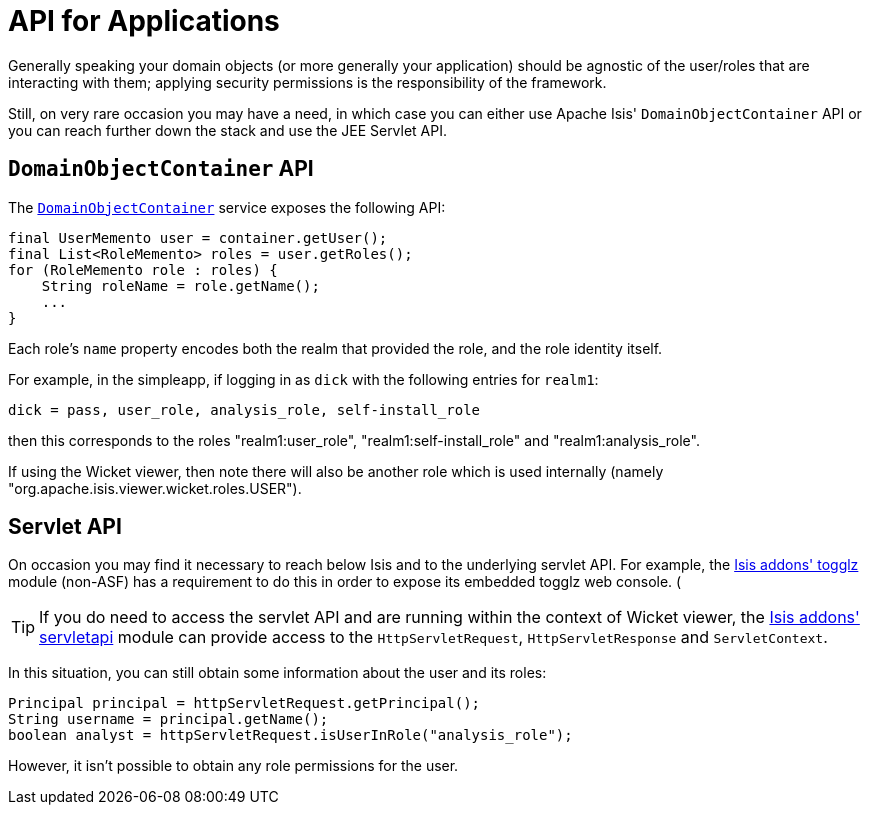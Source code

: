[[_ugsec_api-for-applications]]
= API for Applications
:Notice: Licensed to the Apache Software Foundation (ASF) under one or more contributor license agreements. See the NOTICE file distributed with this work for additional information regarding copyright ownership. The ASF licenses this file to you under the Apache License, Version 2.0 (the "License"); you may not use this file except in compliance with the License. You may obtain a copy of the License at. http://www.apache.org/licenses/LICENSE-2.0 . Unless required by applicable law or agreed to in writing, software distributed under the License is distributed on an "AS IS" BASIS, WITHOUT WARRANTIES OR  CONDITIONS OF ANY KIND, either express or implied. See the License for the specific language governing permissions and limitations under the License.
:_basedir: ../
:_imagesdir: images/



Generally speaking your domain objects (or more generally your application) should be agnostic of the user/roles that are interacting with them; applying security permissions is the responsibility of the framework.

Still, on very rare occasion you may have a need, in which case you can either use Apache Isis' `DomainObjectContainer` API or you can reach further down the stack and use the JEE Servlet API.


== `DomainObjectContainer` API

The xref:rgsvc.adoc#_rgsvc-api_manpage-DomainObjectContainer[`DomainObjectContainer`] service exposes the following API:

[source,java]
----
final UserMemento user = container.getUser();
final List<RoleMemento> roles = user.getRoles();
for (RoleMemento role : roles) {
    String roleName = role.getName();
    ...
}
----

Each role's `name` property encodes both the realm that provided the role, and the role identity itself.

For example, in the simpleapp, if logging in as `dick` with the following entries for `realm1`:

[source,ini]
----
dick = pass, user_role, analysis_role, self-install_role
----

then this corresponds to the roles "realm1:user_role", "realm1:self-install_role" and "realm1:analysis_role".

If using the Wicket viewer, then note there will also be another role which is used internally (namely "org.apache.isis.viewer.wicket.roles.USER").





== Servlet API

On occasion you may find it necessary to reach below Isis and to the underlying servlet API.  For example, the http://github.com/isisaddons/isis-module-togglz[Isis addons' togglz] module (non-ASF) has a requirement to do this in order to expose its embedded togglz web console.  (

[TIP]
====
If you do need to access the servlet API and are running within the context of Wicket viewer, the http://github.com/isisaddons/isis-module-servletapi[Isis addons' servletapi] module can provide access to the `HttpServletRequest`, `HttpServletResponse` and `ServletContext`.
====

In this situation, you can still obtain some information about the user and its roles:

[source,java]
----
Principal principal = httpServletRequest.getPrincipal();
String username = principal.getName();
boolean analyst = httpServletRequest.isUserInRole("analysis_role");
----

However, it isn't possible to obtain any role permissions for the user.
